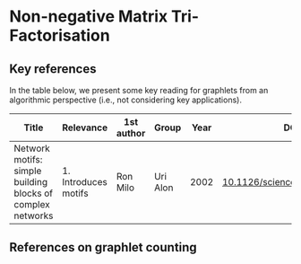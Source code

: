 * Non-negative Matrix Tri-Factorisation


** Key references

In the table below, we present some key reading for graphlets from an
algorithmic perspective (i.e., not considering key applications).

|------------------------------------------------------------+----------------------+------------+----------+------+------------------------------|
| Title                                                      | Relevance            | 1st author | Group    | Year | DOI                          |
|------------------------------------------------------------+----------------------+------------+----------+------+------------------------------|
| Network motifs: simple building blocks of complex networks | 1. Introduces motifs | Ron Milo   | Uri Alon | 2002 | [[https://doi.org/10.1126/science.298.5594.824][10.1126/science.298.5594.824]] |
|------------------------------------------------------------+----------------------+------------+----------+------+------------------------------|


** References on graphlet counting
